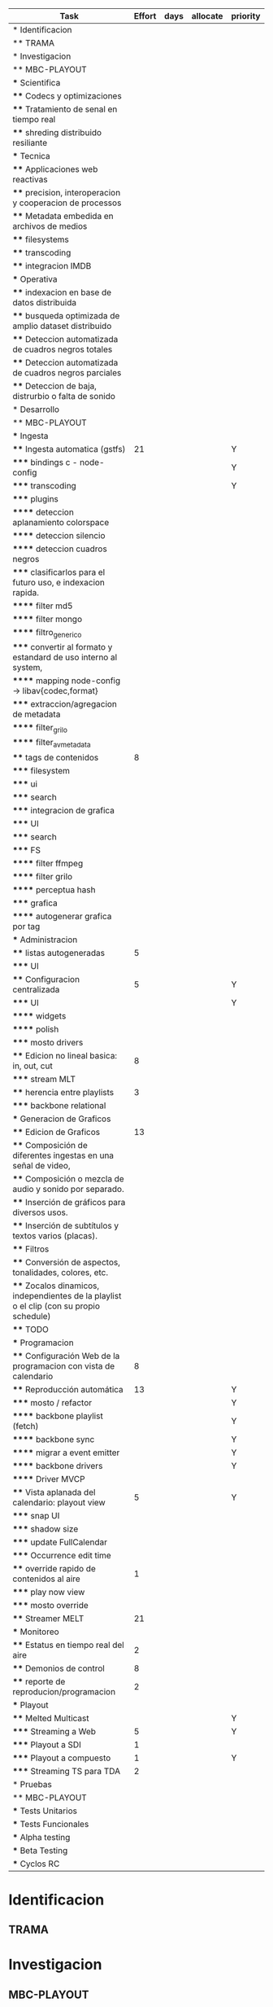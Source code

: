 #+PROPERTY: Effort_ALL 1 2 3 5 8 13 21 34
#+PROPERTY: priority_ALL Y N
#+COLUMNS: %70ITEM(Task) %6Effort %allocate %priority
#+CONSTANTS: total_days=60


     #+BEGIN: columnview :hlines 1 :id global
     | Task                                                                                     | Effort | days | allocate | priority |
     |------------------------------------------------------------------------------------------+--------+------+----------+----------|
     | * Identificacion                                                                         |        |      |          |          |
     | ** TRAMA                                                                                 |        |      |          |          |
     |------------------------------------------------------------------------------------------+--------+------+----------+----------|
     | * Investigacion                                                                          |        |      |          |          |
     | ** MBC-PLAYOUT                                                                           |        |      |          |          |
     | *** Scientifica                                                                          |        |      |          |          |
     | **** Codecs y optimizaciones                                                             |        |      |          |          |
     | **** Tratamiento de senal en tiempo real                                                 |        |      |          |          |
     | **** shreding distribuido resiliante                                                     |        |      |          |          |
     | *** Tecnica                                                                              |        |      |          |          |
     | **** Applicaciones web reactivas                                                         |        |      |          |          |
     | **** precision, interoperacion y cooperacion de processos                                |        |      |          |          |
     | **** Metadata embedida en archivos de medios                                             |        |      |          |          |
     | **** filesystems                                                                         |        |      |          |          |
     | **** transcoding                                                                         |        |      |          |          |
     | **** integracion IMDB                                                                    |        |      |          |          |
     | *** Operativa                                                                            |        |      |          |          |
     | **** indexacion en base de datos distribuida                                             |        |      |          |          |
     | **** busqueda optimizada de amplio dataset distribuido                                   |        |      |          |          |
     | **** Deteccion automatizada de cuadros negros totales                                    |        |      |          |          |
     | **** Deteccion automatizada de cuadros negros parciales                                  |        |      |          |          |
     | **** Deteccion de baja, distrurbio o falta de sonido                                     |        |      |          |          |
     |------------------------------------------------------------------------------------------+--------+------+----------+----------|
     | * Desarrollo                                                                             |        |      |          |          |
     | ** MBC-PLAYOUT                                                                           |        |      |          |          |
     | *** Ingesta                                                                              |        |      |          |          |
     | **** Ingesta automatica (gstfs)                                                          |     21 |      |          | Y        |
     | ***** bindings c - node-config                                                           |        |      |          | Y        |
     | ***** transcoding                                                                        |        |      |          | Y        |
     | ***** plugins                                                                            |        |      |          |          |
     | ****** deteccion aplanamiento colorspace                                                 |        |      |          |          |
     | ****** deteccion silencio                                                                |        |      |          |          |
     | ****** deteccion cuadros negros                                                          |        |      |          |          |
     | ***** clasificarlos para el futuro uso, e indexacion rapida.                             |        |      |          |          |
     | ****** filter md5                                                                        |        |      |          |          |
     | ****** filter mongo                                                                      |        |      |          |          |
     | ****** filtro_generico                                                                   |        |      |          |          |
     | ***** convertir al formato y estandard de uso interno al system,                         |        |      |          |          |
     | ****** mapping node-config -> libav{codec,format}                                        |        |      |          |          |
     | ***** extraccion/agregacion de metadata                                                  |        |      |          |          |
     | ****** filter_grilo                                                                      |        |      |          |          |
     | ****** filter_avmetadata                                                                 |        |      |          |          |
     | **** tags de contenidos                                                                  |      8 |      |          |          |
     | ***** filesystem                                                                         |        |      |          |          |
     | ***** ui                                                                                 |        |      |          |          |
     | ***** search                                                                             |        |      |          |          |
     | ***** integracion de grafica                                                             |        |      |          |          |
     | ***** UI                                                                                 |        |      |          |          |
     | ***** search                                                                             |        |      |          |          |
     | ***** FS                                                                                 |        |      |          |          |
     | ****** filter ffmpeg                                                                     |        |      |          |          |
     | ****** filter grilo                                                                      |        |      |          |          |
     | ****** perceptua hash                                                                    |        |      |          |          |
     | ***** grafica                                                                            |        |      |          |          |
     | ****** autogenerar grafica por tag                                                       |        |      |          |          |
     | *** Administracion                                                                       |        |      |          |          |
     | **** listas autogeneradas                                                                |      5 |      |          |          |
     | ***** UI                                                                                 |        |      |          |          |
     | **** Configuracion centralizada                                                          |      5 |      |          | Y        |
     | ***** UI                                                                                 |        |      |          | Y        |
     | ****** widgets                                                                           |        |      |          |          |
     | ****** polish                                                                            |        |      |          |          |
     | ***** mosto drivers                                                                      |        |      |          |          |
     | **** Edicion no lineal basica: in, out, cut                                              |      8 |      |          |          |
     | ***** stream MLT                                                                         |        |      |          |          |
     | **** herencia entre playlists                                                            |      3 |      |          |          |
     | ***** backbone relational                                                                |        |      |          |          |
     | *** Generacion de Graficos                                                               |        |      |          |          |
     | **** Edicion de Graficos                                                                 |     13 |      |          |          |
     | **** Composición de diferentes ingestas en una señal de video,                           |        |      |          |          |
     | **** Composición o mezcla de audio y sonido por separado.                                |        |      |          |          |
     | **** Inserción de gráficos para diversos usos.                                           |        |      |          |          |
     | **** Inserción de subtítulos y textos varios (placas).                                   |        |      |          |          |
     | **** Filtros                                                                             |        |      |          |          |
     | **** Conversión de aspectos, tonalidades, colores, etc.                                  |        |      |          |          |
     | **** Zocalos dinamicos, independientes de la playlist o el clip (con su propio schedule) |        |      |          |          |
     | **** TODO                                                                                |        |      |          |          |
     | *** Programacion                                                                         |        |      |          |          |
     | **** Configuración Web de la programacion con vista de calendario                        |      8 |      |          |          |
     | **** Reproducción automática                                                             |     13 |      |          | Y        |
     | ***** mosto / refactor                                                                   |        |      |          | Y        |
     | ****** backbone playlist (fetch)                                                         |        |      |          | Y        |
     | ****** backbone sync                                                                     |        |      |          | Y        |
     | ****** migrar a event emitter                                                            |        |      |          | Y        |
     | ****** backbone drivers                                                                  |        |      |          | Y        |
     | ****** Driver MVCP                                                                       |        |      |          |          |
     | **** Vista aplanada del calendario: playout view                                         |      5 |      |          | Y        |
     | ***** snap UI                                                                            |        |      |          |          |
     | ***** shadow size                                                                        |        |      |          |          |
     | ***** update FullCalendar                                                                |        |      |          |          |
     | ***** Occurrence edit time                                                               |        |      |          |          |
     | **** override rapido de contenidos al aire                                               |      1 |      |          |          |
     | ***** play now view                                                                      |        |      |          |          |
     | ***** mosto override                                                                     |        |      |          |          |
     | **** Streamer MELT                                                                       |     21 |      |          |          |
     | *** Monitoreo                                                                            |        |      |          |          |
     | **** Estatus en tiempo real del aire                                                     |      2 |      |          |          |
     | **** Demonios de control                                                                 |      8 |      |          |          |
     | **** reporte de reproducion/programacion                                                 |      2 |      |          |          |
     | *** Playout                                                                              |        |      |          |          |
     | **** Melted Multicast                                                                    |        |      |          | Y        |
     | ***** Streaming a Web                                                                    |      5 |      |          | Y        |
     | ***** Playout a SDI                                                                      |      1 |      |          |          |
     | ***** Playout a compuesto                                                                |      1 |      |          | Y        |
     | ***** Streaming TS para TDA                                                              |      2 |      |          |          |
     |------------------------------------------------------------------------------------------+--------+------+----------+----------|
     | * Pruebas                                                                                |        |      |          |          |
     | ** MBC-PLAYOUT                                                                           |        |      |          |          |
     | *** Tests Unitarios                                                                      |        |      |          |          |
     | *** Tests Funcionales                                                                    |        |      |          |          |
     | *** Alpha testing                                                                        |        |      |          |          |
     | *** Beta Testing                                                                         |        |      |          |          |
     | *** Cyclos RC                                                                            |        |      |          |          |
     #+TBLFM: $3=$2*34/($days)
#+END:


* Identificacion
:PROPERTIES:
:END:
** TRAMA
* Investigacion
** MBC-PLAYOUT
*** Scientifica
**** Codecs y optimizaciones
**** Tratamiento de senal en tiempo real
**** shreding distribuido resiliante

*** Tecnica
**** Applicaciones web reactivas
**** precision, interoperacion y cooperacion de processos
     
**** Metadata embedida en archivos de medios
**** filesystems
**** transcoding
**** integracion IMDB
*** Operativa
**** indexacion en base de datos distribuida
**** busqueda optimizada de amplio dataset distribuido
**** Deteccion automatizada de cuadros negros totales
**** Deteccion automatizada de cuadros negros parciales
(discriminacion de grafica)
**** Deteccion de baja, distrurbio o falta de sonido
* Desarrollo
** MBC-PLAYOUT
*** Ingesta
**** Ingesta automatica (gstfs)
:PROPERTIES:
:Effort:   21
:priority: Y
:END:
Transcoding y normalizacion.

Ingesta: parte del systema que se encarga de recibir los archivos
multimediales y tratarlos para ser aptos a ser consumidos y reproducidos
por los distintos elementos del sistema.

Requisitos tecnicos:

***** bindings c - node-config
:PROPERTIES:
:priority: Y
:END:
comunicacion entre distintos lenguajes de programación, para poder comunicar fffs
con el playout
***** transcoding
:PROPERTIES:
:priority: Y
:END:
conversion entre formatos: pasar cualquier formato de entrada a un formato
normalizado
***** plugins
****** deteccion aplanamiento colorspace
****** deteccion silencio
****** deteccion cuadros negros
***** clasificarlos para el futuro uso, e indexacion rapida.
****** filter md5
obtener un fingerprint del archivo para darnos cuenta si algo cambio y
detectar archivos repetidos
****** filter mongo
cargar la metadata en la base de datos

****** filtro_generico
***** convertir al formato y estandard de uso interno al system,
****** mapping node-config -> libav{codec,format}

***** extraccion/agregacion de metadata
****** filter_grilo
****** filter_avmetadata

**** tags de contenidos
:PROPERTIES:
:Effort:   8
:END:
***** filesystem
***** ui
***** search
***** integracion de grafica
***** UI
interfaz de usuario
***** search
***** FS
features necesarias en fffs para soportar tags
****** filter ffmpeg
****** filter grilo
****** perceptua hash
***** grafica
****** autogenerar grafica por tag
generar campos como "nombre de artista" o "nombre del tema" directamente
desde la metadata de la media
*** Administracion
**** listas autogeneradas
:PROPERTIES:
:Effort:   5
:END:
+ por tag
+ aleatorio
+ por ultimo ingestado
+ por metadata
+ por frecuencia
***** UI 
**** Configuracion centralizada
:PROPERTIES:
:Effort:   5
:priority: Y
:END:
***** UI
:PROPERTIES:
:priority: Y
:END:
****** widgets
****** polish
***** mosto drivers
**** Edicion no lineal basica: in, out, cut
:PROPERTIES:
:Effort:   8
:END:
***** stream MLT
**** herencia entre playlists
usar las playlists como templates sobre occurrences. Es decir,
tener la posibilidad de modificar una playlist y elegir si ese cambio
afecta o no las occurrences ya programadas, o poder modificar una
occurrence en particular
:PROPERTIES:
:Effort:   3
:END:
***** backbone relational
*** Generacion de Graficos
**** Edicion de Graficos
:PROPERTIES:
:Effort:   13
:END:
**** Composición de diferentes ingestas en una señal de video,
 usando diversos efectos gráficos para una suave transición.
**** Composición o mezcla de audio y sonido por separado.
**** Inserción de gráficos para diversos usos.
 Inserción de Logos,
 identificación del Canal, etc.
**** Inserción de subtítulos y textos varios (placas).
placas inteligentes
**** Filtros
**** Conversión de aspectos, tonalidades, colores, etc.
**** Zocalos dinamicos, independientes de la playlist o el clip (con su propio schedule)

**** TODO

*** Programacion
**** Configuración Web de la programacion con vista de calendario
:PROPERTIES:
:Effort:   8
:END:
**** Reproducción automática
:PROPERTIES:
:Effort:   13
:priority: Y
:END:
de las diferentes fuentes y emisión del contenido al canal, según el
calendario
***** mosto / refactor
:PROPERTIES:
:priority: Y
:END:
****** backbone playlist (fetch)
:PROPERTIES:
:priority: Y
:END:
****** backbone sync
:PROPERTIES:
:priority: Y
:END:
****** migrar a event emitter
:PROPERTIES:
:priority: Y
:END:
****** backbone drivers
       :PROPERTIES:
       :priority: Y
       :END:
****** Driver MVCP
migrar a C++
**** Vista aplanada del calendario: playout view
:PROPERTIES:
:Effort:   5
:priority: Y
:END:
***** snap UI
cuando ponemos un programa que pisa otro, la UI automaticamente lo pega al final del
programa anterior. Queremos una UI que le avise al usuario lo que está pasando
***** shadow size
***** update FullCalendar
***** Occurrence edit time
poder elegir el horario exacto de un programa al ponerlo al aire
**** override rapido de contenidos al aire
:PROPERTIES:
:Effort:   1
:END:
***** play now view
sobreescribir la programación que está al aire en el momento, por emergencias, etc
***** mosto override
**** Streamer MELT
:PROPERTIES:
:Effort:   21
:END:
*** Monitoreo
**** Estatus en tiempo real del aire
:PROPERTIES:
:Effort:   2
:END:
**** Demonios de control
:PROPERTIES:
:Effort:   8
:END:
**** reporte de reproducion/programacion
:PROPERTIES:
:Effort:   2
:END:

*** Playout
:PROPERTIES:
:END:
**** Melted Multicast
:PROPERTIES:
:priority: Y
:END:
***** Streaming a Web
:PROPERTIES:
:Effort:   5
:priority: Y
:END:

***** Playout a SDI
:PROPERTIES:
:Effort:   1
:END:
***** Playout a compuesto
:PROPERTIES:
:Effort:   1
:priority: Y
:END:
***** Streaming TS para TDA
:PROPERTIES:
:Effort:   2
:END:

* Pruebas
** MBC-PLAYOUT
*** Tests Unitarios
*** Tests Funcionales
*** Alpha testing
*** Beta Testing
*** Cyclos RC

